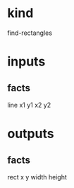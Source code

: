 * kind
  find-rectangles
* inputs 
** facts
   line x1 y1 x2 y2
* outputs 
** facts
   rect x y width height
